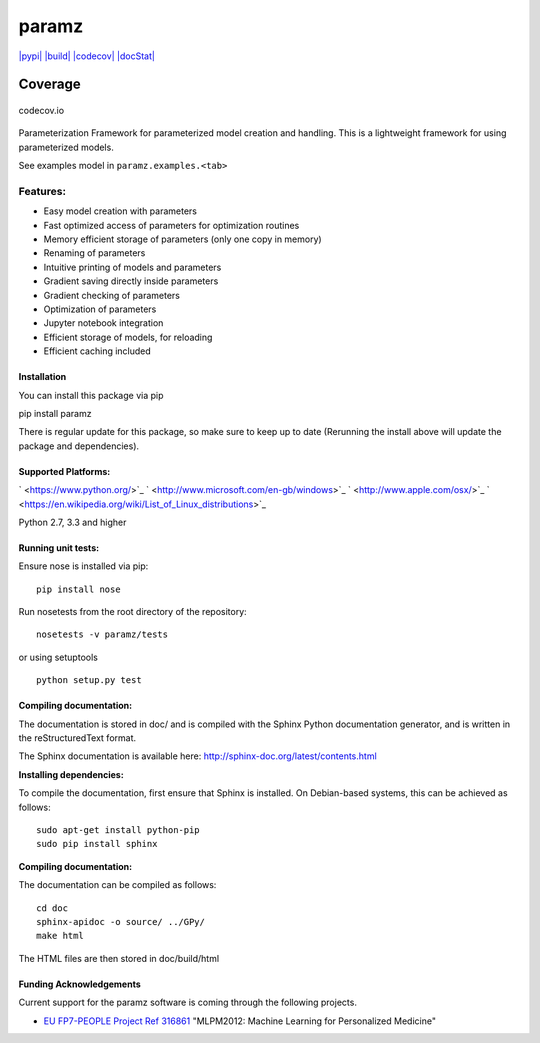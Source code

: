 paramz
======

`|pypi| <https://pypi.python.org/pypi/paramz>`_
`|build| <https://travis-ci.org/sods/paramz>`_
`|codecov| <https://codecov.io/github/sods/paramz?branch=master>`_
`|docStat| <http://paramz.readthedocs.org/en/latest/>`_

Coverage
^^^^^^^^

.. figure:: https://codecov.io/github/sods/paramz/branch.svg?branch=master
   :align: center
   :alt: codecov.io

   codecov.io
Parameterization Framework for parameterized model creation and
handling. This is a lightweight framework for using parameterized
models.

See examples model in ``paramz.examples.<tab>``

Features:
~~~~~~~~~

-  Easy model creation with parameters
-  Fast optimized access of parameters for optimization routines
-  Memory efficient storage of parameters (only one copy in memory)
-  Renaming of parameters
-  Intuitive printing of models and parameters
-  Gradient saving directly inside parameters
-  Gradient checking of parameters
-  Optimization of parameters
-  Jupyter notebook integration
-  Efficient storage of models, for reloading
-  Efficient caching included

Installation
------------

You can install this package via pip

pip install paramz

There is regular update for this package, so make sure to keep up to
date (Rerunning the install above will update the package and
dependencies).

Supported Platforms:
--------------------

` <https://www.python.org/>`_
` <http://www.microsoft.com/en-gb/windows>`_
` <http://www.apple.com/osx/>`_
` <https://en.wikipedia.org/wiki/List_of_Linux_distributions>`_

Python 2.7, 3.3 and higher

Running unit tests:
-------------------

Ensure nose is installed via pip:

::

    pip install nose

Run nosetests from the root directory of the repository:

::

    nosetests -v paramz/tests

or using setuptools

::

    python setup.py test

Compiling documentation:
------------------------

The documentation is stored in doc/ and is compiled with the Sphinx
Python documentation generator, and is written in the reStructuredText
format.

The Sphinx documentation is available here:
http://sphinx-doc.org/latest/contents.html

**Installing dependencies:**

To compile the documentation, first ensure that Sphinx is installed. On
Debian-based systems, this can be achieved as follows:

::

    sudo apt-get install python-pip
    sudo pip install sphinx

**Compiling documentation:**

The documentation can be compiled as follows:

::

    cd doc
    sphinx-apidoc -o source/ ../GPy/
    make html

The HTML files are then stored in doc/build/html

Funding Acknowledgements
------------------------

Current support for the paramz software is coming through the following
projects.

-  `EU FP7-PEOPLE Project Ref
   316861 <http://staffwww.dcs.shef.ac.uk/people/N.Lawrence/projects/mlpm/>`_
   "MLPM2012: Machine Learning for Personalized Medicine"

.. |pypi| image:: https://badge.fury.io/py/paramz.svg
.. |build| image:: https://travis-ci.org/sods/paramz.svg?branch=master
.. |codecov| image:: https://codecov.io/github/sods/paramz/coverage.svg?branch=master
.. |docStat| image:: https://readthedocs.org/projects/paramz/badge/?version=latest
